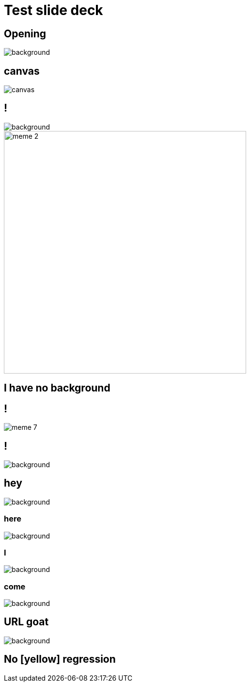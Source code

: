 = Test slide deck
:imagesdir: images
:backend: revealjs

[%notitle]
== Opening

image::cover.jpg[background, size=cover]

== canvas

image::cover.jpg[canvas, size=cover]

== !

image::70s.jpg[background, size=cover]

image::meme-2.jpg[width=500px]

== I have no background

== !

image::meme-7.png[]

== !

image::70s.jpg[background,size=contain]

== hey

image::bio.jpg[background,size=100px]

=== here

image::bio.jpg[background,size=200px]

=== I

image::bio.jpg[background,size=400px]

=== come

image::bio.jpg[background,size=800px]

== URL goat

image::https://upload.wikimedia.org/wikipedia/commons/b/b2/Hausziege_04.jpg[background,size=contain]

[background-color=yellow]
== No [yellow] regression
